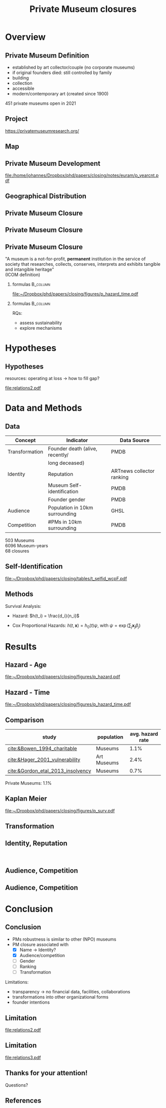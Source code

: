 #+TITLE: Private Museum closures
#+email: j.aengenheyster@uva.nl

#+OPTIONS:   H:2 num:t toc:2 \n:t @:t ::t |:t ^:t -:t f:t *:t <:t

#+LaTeX_CLASS_OPTIONS: [aspectratio=169, t]

#+latex_header: \usepackage{tikz}
#+latex_header: \usepackage{booktabs}

#+latex_header: \usepackage{dcolumn}

#+latex_header: \setbeamertemplate{itemize items}[circle]

#+latex_header: \usepackage{bibentry}
#+latex_header: \usepackage[style=apa, backend=biber]{biblatex} 
#+latex_header: \addbibresource{/home/johannes/Dropbox/references.bib}
#+latex_header: \addbibresource{/home/johannes/Dropbox/references2.bib}

#+BIND: org-export-filter-bold-functions (org-beamer-bold-as-textbf)

# #+latex_header: \usetheme{Madrid}

#+latex_header: \setbeamercolor{section in head/foot}{fg=black,bg=white}

#+latex_header: \beamertemplatenavigationsymbolsempty

#+latex_header: \makeatletter
#+latex_header: \setbeamertemplate{footline}{%
#+latex_header:     \begin{beamercolorbox}[ht=2.25ex,dp=3.75ex]{section in head/foot}
#+latex_header:         \insertnavigation{\paperwidth}
#+latex_header:     \end{beamercolorbox}%
#+latex_header: }%
#+latex_header: \makeatother

#+PROPERTY: header-args:R :session *R:closing*
#+PROPERTY: header-args:R+ :output-dir /home/johannes/Dropbox/phd/papers/closing/notes/euram/
#+PROPERTY: header-args:R+ :tangle yes
#+PROPERTY: header-args:R+ :cache no


* Overview
** Private Museum Definition

- established by art collector/couple (no corporate museums)
- if original founders died: still controlled by family
- building
- collection
- accessible
- modern/contemporary art (created since 1900)

451 private museums open in 2021

# ** Literature

# [[file:./images/screenshot-14.png]]
# [[file:./images/screenshot-15.png]]


** Project

https://privatemuseumresearch.org/

[[file:~/Dropbox/phd/papers/closing/images/screenshot_PMR_team.png]]

** Map
[[file:~/Dropbox/phd/papers/closing/images/screenshot_PMR_map.png]]


** Private Museum Development

#+name: p_yearcnt
#+begin_src R :exports results :results output graphics file :file p_yearcnt.pdf :width 4 :height 2
dt_pmyear[, .N, year] %>% ggplot(aes(x=year, y=N)) + geom_line() 
#+end_src

#+RESULTS: p_yearcnt
[[file:/home/johannes/Dropbox/phd/papers/closing/notes/euram/p_yearcnt.pdf]]

** Geographical Distribution 
[[file:./images/screenshot-02.png]]


** Private Museum Closure
[[file:./images/screenshot-17.png]]


** Private Museum Closure
[[file:./images/screenshot-16.png]]

** Private Museum Closure

"A museum is a not-for-profit, *permanent* institution in the service of society that researches, collects, conserves, interprets and exhibits tangible and intangible heritage"
(ICOM definition)

#+latex: \pause{}

*** formulas :B_column:
:PROPERTIES:
:BEAMER_env: column
:BEAMER_col: 0.65
:END:


#+attr_latex: :width 9cm
[[file:~/Dropbox/phd/papers/closing/figures/p_hazard_time.pdf]]

# 68 closures

#+latex: \pause{}

*** formulas :B_column:
:PROPERTIES:
:BEAMER_env: column
:BEAMER_col: 0.35
:END:

RQs:
- assess sustainability
- explore mechanisms



* Hypotheses

** Hypotheses
:PROPERTIES:
:BEAMER_act: [<+->]
:END:

# low diversifiction -> high mortality

resources: operating at loss -> how to fill gap?

# main variables: 
# - transformation: death of founder 
# - identity, reputation: perception by third parties 
# - (potential) audience
# - competition

#+begin_src dot :exports results :results output graphics file :file relations2.pdf :width 6 :height 5.5
digraph D {
  rankdir = "LR";


  Transformation -> econ_capital
  identity -> econ_capital
  Audience -> econ_capital -> Closing
  Competition -> econ_capital

  identity[label="Identity, Reputation"]
  econ_capital[label = "Resources"]

  
}


#+end_src

#+RESULTS:
[[file:relations2.pdf]]


* Data and Methods

** Data 

|----------------+---------------------------------+---------------------------|
| Concept        | Indicator                       | Data Source               |
|----------------+---------------------------------+---------------------------|
| Transformation | Founder death (alive, recently/ | PMDB                      |
|                | long deceased)                  |                           |
| Identity       | Reputation                      | ARTnews collector ranking |
|                | Museum Self-identification      | PMDB                      |
|                | Founder gender                  | PMDB                      |
| Audience       | Population in 10km surrounding  | GHSL                      |
| Competition    | #PMs in 10km surrounding        | PMDB                      |
|----------------+---------------------------------+---------------------------|

503 Museums
6096 Museum-years
68 closures

** Self-Identification


[[file:~/Dropbox/phd/papers/closing/tables/t_selfid_wcpF.pdf]]






** Methods
:PROPERTIES:
:CREATED:  [2024-06-25 di 23:13]
:ID:       0025bd70-4101-48da-8a27-dce2a45c8969
:END:


Survival Analysis: 
- Hazard: $h(t_i) = \frac{d_i}{n_i}$
# - Kaplan-Meier: $S(t) = \prod_{t_i \geq t} \left(1-h(t_i) \right)$
- Cox Proportional Hazards: $h(t,\mathbf{x}) = h_0(t) \psi$, with $\psi = \exp(\sum_{j} \mathbf{x}_j \beta_j)$

# ** summary stats gender
# ** summary stats name
# ** summary stats death
# ** summary stats audience
# ** summary stats competition



* Results

** Hazard - Age
:PROPERTIES:
:CREATED:  [2024-06-25 di 23:01]
:ID:       a02ccfe0-ea97-4ee8-a32d-9b790cf2d66f
:END:
[[file:~/Dropbox/phd/papers/closing/figures/p_hazard.pdf]]

** Hazard - Time
[[file:~/Dropbox/phd/papers/closing/figures/p_hazard_time.pdf]]


** Comparison

#+attr_latex: 
|-----------------------------------+-------------+------------------|
| study                             | population  | avg. hazard rate |
|-----------------------------------+-------------+------------------|
| [[cite:&Bowen_1994_charitable]]       | Museums     |             1.1% |
| [[cite:&Hager_2001_vulnerability]]    | Art Museums |             2.4% |
| [[cite:&Gordon_etal_2013_insolvency]] | Museums     |             0.7% |
|-----------------------------------+-------------+------------------|


Private Museums: 1.1%


** Kaplan Meier
[[file:~/Dropbox/phd/papers/closing/figures/p_surv.pdf]]


** Transformation
[[file:./images/screenshot-11.png]]

** Identity, Reputation
[[file:./images/screenshot-12.png]]
[[file:./images/screenshot-13.png]]

** Audience, Competition
[[file:./images/screenshot-10.png]]


** Audience, Competition

[[file:~/Dropbox/phd/papers/closing/figures/p_pred_heatmap.png]]

* Conclusion

** Conclusion

# #+ATTR_BEAMER: :overlay <+->
- PMs robustness is similar to other (NPO) museums
- PM closure associated with
  - [X] Name -> Identity?
  - [X] Audience/competition
  - [ ] Gender
  - [ ] Ranking
  - [ ] Transformation

#+latex: \pause{}


# #+ATTR_BEAMER: :overlay <+->
Limitations:   
- transparency -> no financial data, facilities, collaborations
- transformations into other organizational forms
- founder intentions


** Limitation


[[file:relations2.pdf]]

** Limitation
#+begin_src dot :exports results :results output graphics file :file relations3.pdf :width 6 :height 5.5
digraph D {
  rankdir = "LR";


  Transformation -> Resources
  identity -> Resources
  Audience -> Resources -> Closing
  Competition -> Resources

  identity[label="Identity, Reputation"]


  self_id[label = "Self-Identification", shape = "box"]
  founder_choices[label = "Founder idiosyncracy", color = "red", penwidth = 2]
  founder_choices -> Resources
  founder_choices -> Closing
  self_id -> founder_choices[dir = "back"]

  self_id -> identity

  
}


#+end_src

#+RESULTS:
[[file:relations3.pdf]]

** Thanks for your attention!

Questions?



** References
:PROPERTIES:
:BEAMER_opt: allowframebreaks,label=
:END:
#+Latex: \printbibliography
